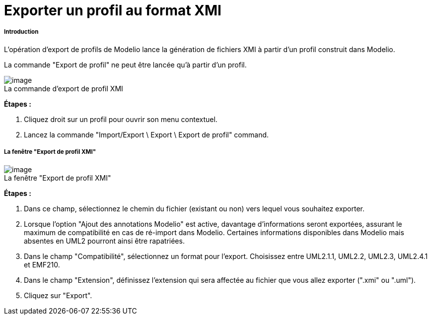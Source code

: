 // Disable all captions for figures.
:!figure-caption:
// Path to the stylesheet files
:stylesdir: .

= Exporter un profil au format XMI

[[Introduction]]

[[introduction]]
===== Introduction

L'opération d'export de profils de Modelio lance la génération de fichiers XMI à partir d'un profil construit dans Modelio.

La commande "Export de profil" ne peut être lancée qu'à partir d'un profil.

.La commande d'export de profil XMI
image::images/Xmi_exporting_profile_ExportProfileCommand.png[image]

*Étapes :*

1. Cliquez droit sur un profil pour ouvrir son menu contextuel.
2. Lancez la commande "Import/Export \ Export \ Export de profil" command.

[[La-fenêtre-ldquoExport-de-profil-XMIrdquo]]

[[la-fenêtre-export-de-profil-xmi]]
===== La fenêtre "Export de profil XMI"

.La fenêtre "Export de profil XMI"
image::images/Xmi_exporting_profile_ExportProfileCommand-fr.png[image]

*Étapes :*

1. Dans ce champ, sélectionnez le chemin du fichier (existant ou non) vers lequel vous souhaitez exporter.
2. Lorsque l'option "Ajout des annotations Modelio" est active, davantage d'informations seront exportées, assurant le maximum de compatibilité en cas de ré-import dans Modelio. Certaines informations disponibles dans Modelio mais absentes en UML2 pourront ainsi être rapatriées.
3. Dans le champ "Compatibilité", sélectionnez un format pour l'export. Choisissez entre UML2.1.1, UML2.2, UML2.3, UML2.4.1 et EMF210.
4. Dans le champ "Extension", définissez l'extension qui sera affectée au fichier que vous allez exporter (".xmi" ou ".uml").
5. Cliquez sur "Export".


